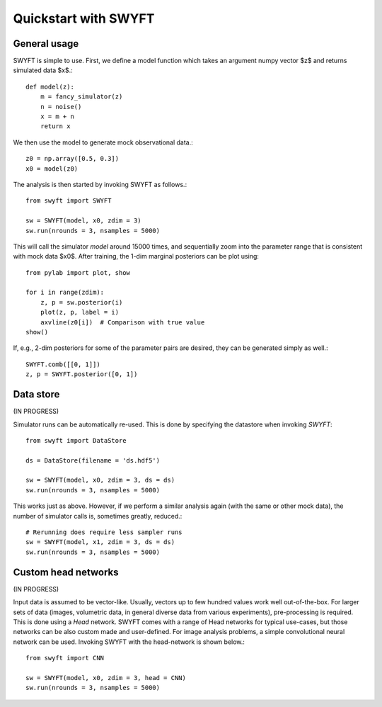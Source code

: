 Quickstart with SWYFT
=====================

General usage
-------------

SWYFT is simple to use.  First, we define a model function which takes an
argument numpy vector $z$ and returns simulated data $x$.::

    def model(z):
        m = fancy_simulator(z)
        n = noise()
        x = m + n
        return x

We then use the model to generate mock observational data.::

    z0 = np.array([0.5, 0.3])
    x0 = model(z0)

The analysis is then started by invoking SWYFT as follows.::

    from swyft import SWYFT

    sw = SWYFT(model, x0, zdim = 3)
    sw.run(nrounds = 3, nsamples = 5000)

This will call the simulator `model` around 15000 times, and sequentially zoom
into the parameter range that is consistent with mock data $x0$.  After
training, the 1-dim marginal posteriors can be plot using::

    from pylab import plot, show

    for i in range(zdim):
        z, p = sw.posterior(i)
        plot(z, p, label = i)
        axvline(z0[i])  # Comparison with true value
    show()

If, e.g., 2-dim posteriors for some of the parameter pairs are desired, they
can be generated simply as well.::

    SWYFT.comb([[0, 1]])
    z, p = SWYFT.posterior([0, 1])


Data store
----------

(IN PROGRESS)

Simulator runs can be automatically re-used.  This is done by specifying the
datastore when invoking `SWYFT`::

    from swyft import DataStore

    ds = DataStore(filename = 'ds.hdf5')

    sw = SWYFT(model, x0, zdim = 3, ds = ds)
    sw.run(nrounds = 3, nsamples = 5000)

This works just as above.  However, if we perform a similar analysis again
(with the same or other mock data), the number of simulator calls is, sometimes
greatly, reduced.::

    # Rerunning does require less sampler runs
    sw = SWYFT(model, x1, zdim = 3, ds = ds)
    sw.run(nrounds = 3, nsamples = 5000)


Custom head networks
--------------------

(IN PROGRESS)

Input data is assumed to be vector-like.  Usually, vectors up to few hundred
values work well out-of-the-box.  For larger sets of data (images, volumetric
data, in general diverse data from various experiments), pre-processing is
required.  This is done using a `Head` network.  SWYFT comes with a range of
Head networks for typical use-cases, but those networks can be also custom made
and user-defined.  For image analysis problems, a simple convolutional neural network can be used. Invoking SWYFT with the head-network is shown below.::

    from swyft import CNN

    sw = SWYFT(model, x0, zdim = 3, head = CNN)
    sw.run(nrounds = 3, nsamples = 5000)
